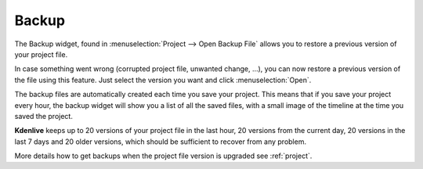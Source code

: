 .. metadata-placeholder

   :authors: - Annew (https://userbase.kde.org/User:Annew)
             - Claus Christensen
             - Yuri Chornoivan
             - Gallaecio (https://userbase.kde.org/User:Gallaecio)
             - Jean-Baptiste Mardelle <jb@kdenlive.org>

   :license: Creative Commons License SA 4.0



.. _backup:

Backup
======


.. image:: /images/Backup.png
  :width: 300px
  :align: left
  :alt: Backup widget

The Backup widget, found in :menuselection:`Project --> Open Backup File` allows you to restore a previous version of your project file.


In case something went wrong (corrupted project file, unwanted change, ...), you can now restore a previous version of the file using this feature. Just select the version you want and click :menuselection:`Open`.

The backup files are automatically created each time you save your project. This means that if you save your project every hour, the backup widget will show you a list of all the saved files, with a small image of the timeline at the time you saved the project.


**Kdenlive** keeps up to 20 versions of your project file in the last hour, 20 versions from the current day, 20 versions in the last 7 days and 20 older versions, which should be sufficient to recover from any problem.

More details how to get backups when the project file version is upgraded see :ref:`project`.
